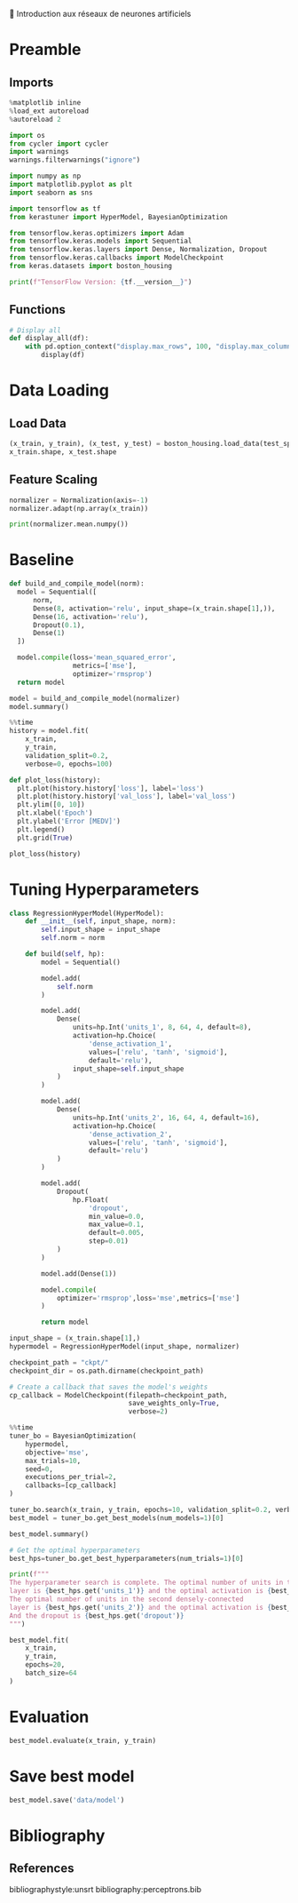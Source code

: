 💈 Introduction aux réseaux de neurones artificiels
#+PROPERTY: header-args:jupyter-python :session *Py* :results raw drawer :cache no :async yes :exports results :eval yes

#+SUBTITLE: Entrainement du modèle
#+AUTHOR: Laurent Siksous
#+EMAIL: siksous@gmail.com
# #+DATE:
#+DESCRIPTION: 
#+KEYWORDS: 
#+LANGUAGE:  fr

# specifying the beamer startup gives access to a number of
# keybindings which make configuring individual slides and components
# of slides easier.  See, for instance, C-c C-b on a frame headline.
#+STARTUP: beamer

#+STARTUP: oddeven

# we tell the exporter to use a specific LaTeX document class, as
# defined in org-latex-classes.  By default, this does not include a
# beamer entry so this needs to be defined in your configuration (see
# the tutorial).
#+LaTeX_CLASS: beamer
#+LaTeX_CLASS_OPTIONS: [bigger] 

#+LATEX_HEADER: \usepackage{listings}

#+LATEX_HEADER: \definecolor{UBCblue}{rgb}{0.04706, 0.13725, 0.26667} % UBC Blue (primary)
#+LATEX_HEADER: \usecolortheme[named=UBCblue]{structure}

# Beamer supports alternate themes.  Choose your favourite here
#+BEAMER_COLOR_THEME: dolphin
#+BEAMER_FONT_THEME:  default
#+BEAMER_INNER_THEME: [shadow]rounded
#+BEAMER_OUTER_THEME: infolines

# the beamer exporter expects to be told which level of headlines
# defines the frames.  We use the first level headlines for sections
# and the second (hence H:2) for frames.
#+OPTIONS: ^:nil H:2 toc:nil

# the following allow us to selectively choose headlines to export or not
#+SELECT_TAGS: export
#+EXCLUDE_TAGS: noexport

# for a column view of options and configurations for the individual
# frames
#+COLUMNS: %20ITEM %13BEAMER_env(Env) %6BEAMER_envargs(Args) %4BEAMER_col(Col) %7BEAMER_extra(Extra)

# #+BEAMER_HEADER: \usebackgroundtemplate{\includegraphics[width=\paperwidth,height=\paperheight,opacity=.01]{img/bg2.jpeg}}
# #+BEAMER_HEADER: \logo{\includegraphics[height=.5cm,keepaspectratio]{img/bti_logo2.png}\vspace{240pt}}
# #+BEAMER_HEADER: \setbeamertemplate{background canvas}{\begin{tikzpicture}\node[opacity=.1]{\includegraphics [width=\paperwidth,height=\paperheight]{img/background.jpg}};\end{tikzpicture}}
# #+BEAMER_HEADER: \logo{\includegraphics[width=\paperwidth,height=\paperheight,keepaspectratio]{img/background.jpg}}
#+BEAMER_HEADER: \titlegraphic{\includegraphics[width=50]{img/logo.png}}
# #+BEAMER_HEADER: \definecolor{ft}{RGB}{255, 241, 229}
#+BEAMER_HEADER: \setbeamercolor{background canvas}{bg=ft}

* Preamble
** Emacs Setup                                                    :noexport:

#+begin_src emacs-lisp
(setq org-src-fontify-natively t)
#+end_src

#+RESULTS:
: t

** Imports

#+begin_src jupyter-python
%matplotlib inline
%load_ext autoreload
%autoreload 2

import os
from cycler import cycler
import warnings
warnings.filterwarnings("ignore")

import numpy as np
import matplotlib.pyplot as plt
import seaborn as sns

import tensorflow as tf
from kerastuner import HyperModel, BayesianOptimization

from tensorflow.keras.optimizers import Adam
from tensorflow.keras.models import Sequential
from tensorflow.keras.layers import Dense, Normalization, Dropout
from tensorflow.keras.callbacks import ModelCheckpoint
from keras.datasets import boston_housing

print(f"TensorFlow Version: {tf.__version__}")
#+end_src

#+RESULTS:
:results:
# Out[122]:
:end:

** Functions

#+begin_src jupyter-python
# Display all
def display_all(df):
    with pd.option_context("display.max_rows", 100, "display.max_columns", 100): 
        display(df)
#+end_src

#+RESULTS:
:results:
# Out[25]:
:end:

** Org                                                            :noexport:

#+begin_src jupyter-python
# Org-mode table formatter
import IPython
import tabulate

class OrgFormatter(IPython.core.formatters.BaseFormatter):
    format_type = IPython.core.formatters.Unicode('text/org')
    print_method = IPython.core.formatters.ObjectName('_repr_org_')

def pd_dataframe_to_org(df):
    return tabulate.tabulate(df, headers='keys', tablefmt='orgtbl', showindex='always')

ip = get_ipython()
ip.display_formatter.formatters['text/org'] = OrgFormatter()

f = ip.display_formatter.formatters['text/org']
f.for_type_by_name('pandas.core.frame', 'DataFrame', pd_dataframe_to_org)
#+end_src

#+RESULTS:
:results:
# Out[26]:
:end:

* Data Loading
** Load Data

#+begin_src jupyter-python
(x_train, y_train), (x_test, y_test) = boston_housing.load_data(test_split=0.2, seed=0)
x_train.shape, x_test.shape
#+end_src

#+RESULTS:
:results:
# Out[14]:
: ((404, 13), (102, 13))
:end:

** Feature Scaling

#+begin_src jupyter-python
normalizer = Normalization(axis=-1)
normalizer.adapt(np.array(x_train))
#+end_src

#+RESULTS:
:results:
# Out[17]:
:end:


#+begin_src jupyter-python
print(normalizer.mean.numpy())
#+end_src

#+RESULTS:
:results:
# Out[18]:
:end:


* Baseline

#+begin_src jupyter-python
def build_and_compile_model(norm):
  model = Sequential([
      norm,
      Dense(8, activation='relu', input_shape=(x_train.shape[1],)),
      Dense(16, activation='relu'),
      Dropout(0.1),
      Dense(1)
  ])

  model.compile(loss='mean_squared_error',
                metrics=['mse'],
                optimizer='rmsprop')
  return model
#+end_src

#+RESULTS:
:results:
# Out[37]:
:end:

#+begin_src jupyter-python
model = build_and_compile_model(normalizer)
model.summary()
#+end_src

#+RESULTS:
:results:
# Out[38]:
:end:


#+begin_src jupyter-python
%%time
history = model.fit(
    x_train,
    y_train,
    validation_split=0.2,
    verbose=0, epochs=100)
#+end_src

#+RESULTS:
:results:
# Out[32]:
:end:

#+begin_src jupyter-python
def plot_loss(history):
  plt.plot(history.history['loss'], label='loss')
  plt.plot(history.history['val_loss'], label='val_loss')
  plt.ylim([0, 10])
  plt.xlabel('Epoch')
  plt.ylabel('Error [MEDV]')
  plt.legend()
  plt.grid(True)
  
plot_loss(history)
#+end_src

#+RESULTS:
:results:
# Out[33]:
[[file:./obipy-resources/W7H8r8.png]]
:end:

* Tuning Hyperparameters 

#+begin_src jupyter-python
class RegressionHyperModel(HyperModel):
    def __init__(self, input_shape, norm):
        self.input_shape = input_shape
        self.norm = norm
        
    def build(self, hp):
        model = Sequential()

        model.add(
            self.norm
        )

        model.add(
            Dense(
                units=hp.Int('units_1', 8, 64, 4, default=8),
                activation=hp.Choice(
                    'dense_activation_1',
                    values=['relu', 'tanh', 'sigmoid'],
                    default='relu'),
                input_shape=self.input_shape
            )
        )
        
        model.add(
            Dense(
                units=hp.Int('units_2', 16, 64, 4, default=16),
                activation=hp.Choice(
                    'dense_activation_2',
                    values=['relu', 'tanh', 'sigmoid'],
                    default='relu')
            )
        )
        
        model.add(
            Dropout(
                hp.Float(
                    'dropout',
                    min_value=0.0,
                    max_value=0.1,
                    default=0.005,
                    step=0.01)
            )
        )
        
        model.add(Dense(1))
        
        model.compile(
            optimizer='rmsprop',loss='mse',metrics=['mse']
        )
        
        return model
#+end_src

#+RESULTS:
:results:
# Out[87]:
:end:

#+begin_src jupyter-python
input_shape = (x_train.shape[1],)
hypermodel = RegressionHyperModel(input_shape, normalizer)
#+end_src

#+RESULTS:
:results:
# Out[106]:
:end:

#+begin_src jupyter-python
checkpoint_path = "ckpt/"
checkpoint_dir = os.path.dirname(checkpoint_path)

# Create a callback that saves the model's weights
cp_callback = ModelCheckpoint(filepath=checkpoint_path,
                              save_weights_only=True,
                              verbose=2)
#+end_src

#+RESULTS:
:results:
# Out[107]:
:end:

#+begin_src jupyter-python
%%time
tuner_bo = BayesianOptimization(
    hypermodel,
    objective='mse',
    max_trials=10,
    seed=0,
    executions_per_trial=2,
    callbacks=[cp_callback]
)

tuner_bo.search(x_train, y_train, epochs=10, validation_split=0.2, verbose=0)
best_model = tuner_bo.get_best_models(num_models=1)[0]
#+end_src

#+RESULTS:
:results:
# Out[108]:
:end:

#+begin_src jupyter-python
best_model.summary()
#+end_src

#+RESULTS:
:results:
# Out[115]:
:end:

#+begin_src jupyter-python
# Get the optimal hyperparameters
best_hps=tuner_bo.get_best_hyperparameters(num_trials=1)[0]

print(f"""
The hyperparameter search is complete. The optimal number of units in the first densely-connected
layer is {best_hps.get('units_1')} and the optimal activation is {best_hps.get('dense_activation_1')}.
The optimal number of units in the second densely-connected
layer is {best_hps.get('units_2')} and the optimal activation is {best_hps.get('dense_activation_2')}.
And the dropout is {best_hps.get('dropout')}
""")
#+end_src

#+RESULTS:
:results:
# Out[103]:
:end:


#+begin_src jupyter-python
best_model.fit(
    x_train, 
    y_train,
    epochs=20,
    batch_size=64
)
#+end_src

#+RESULTS:
:results:
# Out[118]:
: <keras.callbacks.History at 0x150ee0e20>
:end:

* Evaluation

#+begin_src jupyter-python
best_model.evaluate(x_train, y_train)
#+end_src

#+RESULTS:
:results:
# Out[119]:
: [25.440704345703125, 25.440704345703125]
:end:

* Save best model

#+begin_src jupyter-python
best_model.save('data/model')
#+end_src

#+RESULTS:
:results:
# Out[109]:
:end:

* Bibliography
** References
:PROPERTIES:
:BEAMER_opt: shrink=10
:END:

bibliographystyle:unsrt
bibliography:perceptrons.bib

* Local Variables                                                  :noexport:
# Local Variables:
# eval: (setenv "PATH" "/Library/TeX/texbin/:$PATH" t)
# org-ref-default-bibliography: ("./olist.bib")
# End:
